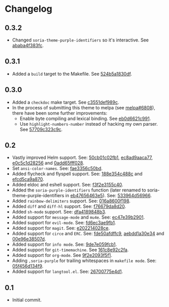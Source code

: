 #+STARTUP:showall

* Changelog

** 0.3.2

- Changed =soria-theme-purple-identifiers= so it's interactive. See [[https://github.com/mssola/soria/commit/ababa4f383fc038a3b03babb99e7dbbc4f1aa3aa][ababa4f383fc]].

** 0.3.1

- Added a =build= target to the Makefile. See [[https://github.com/mssola/soria/commit/524b5a1830df4dc90a7a5fce6e06f5f4d9f77904][524b5a1830df]].

** 0.3.0

- Added a =checkdoc= make target. See [[https://github.com/mssola/soria/commit/c3551def989ca5418468b64939f991ed042eabf1][c3551def989c]].
- In the process of submitting this theme to melpa (see [[https://github.com/melpa/melpa/pull/6808][melpa#6808]]), there have been some further improvements:
  - Enable byte compiling and lexical binding. See [[https://github.com/mssola/soria/commit/eb0d6621c991557964823c8af326a5dfdc56dd6f][eb0d6621c991]].
  - Use =highlight-numbers-number= instead of hacking my own parser. See [[https://github.com/mssola/soria/commit/57709c323c9c94717626fffd496236a8f1eb8e08][57709c323c9c]].

** 0.2

- Vastly improved Helm support. See: [[https://github.com/mssola/soria/commit/50cb01c02fb1e1afd06ae4d71f360af7ceeee705][50cb01c02fb1]], [[https://github.com/mssola/soria/commit/ec8ad9aaca77a84d760a560a4d71cce5fbd400e9][ec8ad9aaca77]], [[https://github.com/mssola/soria/commit/e0c5c1d2825629656e3686e99c8e5bf1103eef30][e0c5c1d28256]] and [[https://github.com/mssola/soria/commit/0add65fff0288c51e6c9b6ba3a7aa3807d7dc111][0add65fff028]].
- Set =ansi-color-names=. See: [[https://github.com/mssola/soria/commit/fae3356c50bd59d7687e58f421fd0e830f85c5b3][fae3356c50bd]].
- Added flycheck and flyspell support. See: [[https://github.com/mssola/soria/commit/188e354c488ce9018fa6305f76562cf98cc9f182][188e354c488c]] and [[https://github.com/mssola/soria/commit/efcd5ca9a870cf96f2061d71be381250f75d7954][efcd5ca9a870]].
- Added eldoc and eshell support. See: [[https://github.com/mssola/soria/commit/f3f2e3155c400e47f3ccc5c05e830a70c3addbe3][f3f2e3155c40]].
- Added the =soria-purple-identifiers= function (later renamed to soria-theme-purple-identifiers in [[https://github.com/mssola/soria/commit/eb47656463e5977b2cee8372d06193d4ae27c65c][eb47656463e5]]). See: [[https://github.com/mssola/soria/commit/533964d56966b9570bacf5534005140c4240250f][533964d56966]].
- Added =rainbow-delimiters= support. See: [[https://github.com/mssola/soria/commit/016a8600f19854c21a8097fbb3bbd658d22b3a5a][016a8600f198]].
- Added =diff= and =diff-hl= support. See: [[https://github.com/mssola/soria/commit/f76679da8d209f0e200b1ee6c41ff0de78560b00][f76679da8d20]].
- Added =sh-mode= support. See: [[https://github.com/mssola/soria/commit/dfa4189848b3f949e34abdc2753021678a598fdc][dfa4189848b3]].
- Added support for =message-mode= and =mu4e=. See: [[https://github.com/mssola/soria/commit/ec47e39b2901b27c80ceb9f18294033f72257a9d][ec47e39b2901]].
- Added support for =evil-mode=. See: [[https://github.com/mssola/soria/commit/fd6ec3ae9fb19ff2d0d3fe3156bed17f016d462e][fd6ec3ae9fb1]].
- Added support for =magit=. See: [[https://github.com/mssola/soria/commit/e202214028ce460e0be298be53d8570fc4f581cb][e202214028ce]].
- Added support for =circe= and =ERC=. See: [[https://github.com/mssola/soria/commit/fde50afdffc9400946ac4eba3f66cb086dc344bc][fde50afdffc9]], [[https://github.com/mssola/soria/commit/aebdd1a30e34de9f5a1243fa3316fd68e396acda][aebdd1a30e34]] and [[https://github.com/mssola/soria/commit/00e96e38507d85f16feb9fb02c7ed9cf36a6e97d][00e96e38507d]].
- Added support for =info mode=. See: [[https://github.com/mssola/soria/commit/9de7e059fcb1ac738475101ee053d281dd81c966][9de7e059fcb1]].
- Added support for =git-timemachine=. See [[https://github.com/mssola/soria/commit/161c8e92c2fa2f26fdc8752e2ecec5ef4e44b43b][161c8e92c2fa]].
- Added support for =org-mode=. See [[https://github.com/mssola/soria/commit/9f2e2093f5f16c6222b3ee46dda3e2d8e3df7dc7][9f2e2093f5f1]].
- Adding =,soria-purple= for trailing whitespaces in =makefile mode=. See: [[https://github.com/mssola/soria/commit/05f456d134f925d596e8357d331239143c08890b][05f456d134f9]].
- Added support for =langtool.el=. See: [[https://github.com/mssola/soria/commit/26700775e4d11a40a407dfe8e6b73346d3c6648b][26700775e4d1]].

** 0.1

- Initial commit.
